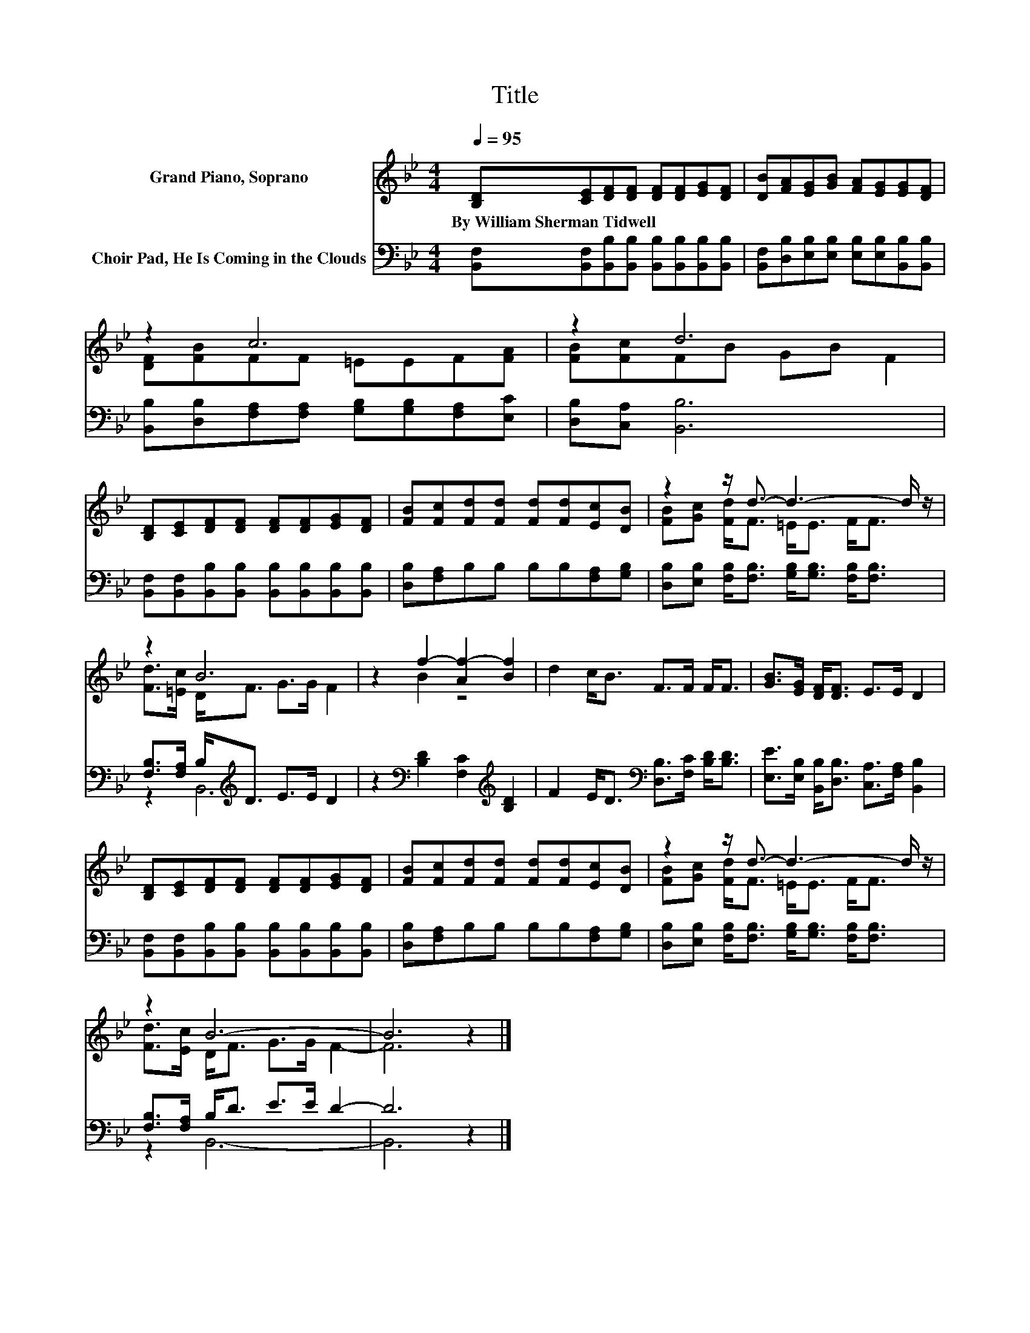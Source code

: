 X:1
T:Title
%%score ( 1 2 ) ( 3 4 )
L:1/8
Q:1/4=95
M:4/4
K:Bb
V:1 treble nm="Grand Piano, Soprano"
V:2 treble 
V:3 bass nm="Choir Pad, He Is Coming in the Clouds"
V:4 bass 
V:1
 [B,D][CE][DF][DF] [DF][DF][EG][DF] | [DB][FA][EG][GB] [FA][EG][EG][DF] | z2 c6 | z2 d6 | %4
w: By~William~Sherman~Tidwell * * * * * * *||||
 [B,D][CE][DF][DF] [DF][DF][EG][DF] | [FB][Fc][Fd][Fd] [Fd][Fd][Ec][DB] | z2 z/ d3/2- d3- d/ z/ | %7
w: |||
 z2 B6 | z2 f2- [Af-]2 [Bf]2 | d2 c<B F>F F<F | [GB]>[EG] [DF]<[DF] E>E D2 | %11
w: ||||
 [B,D][CE][DF][DF] [DF][DF][EG][DF] | [FB][Fc][Fd][Fd] [Fd][Fd][Ec][DB] | z2 z/ d3/2- d3- d/ z/ | %14
w: |||
 z2 B6- | B6 z2 |] %16
w: ||
V:2
 x8 | x8 | [DF][FB]FF =EEF[FA] | [FB][Fc]FB GB F2 | x8 | x8 | [FB][Gc] [Fd]<F =E<E F<F | %7
 [Fd]>[=Ec] D<F G>G F2 | z2 B2 z4 | x8 | x8 | x8 | x8 | [FB][Gc] [Fd]<F =E<E F<F | %14
 [Fd]>[Ec] D<F G>G F2- | F6 z2 |] %16
V:3
 [B,,F,][B,,F,][B,,B,][B,,B,] [B,,B,][B,,B,][B,,B,][B,,B,] | %1
 [B,,F,][D,B,][E,B,][E,B,] [E,B,][E,B,][B,,B,][B,,B,] | %2
 [B,,B,][D,B,][F,A,][F,A,] [G,B,][G,B,][F,A,][E,C] | [D,B,][C,A,] [B,,B,]6 | %4
 [B,,F,][B,,F,][B,,B,][B,,B,] [B,,B,][B,,B,][B,,B,][B,,B,] | [D,B,][F,A,]B,B, B,B,[F,A,][G,B,] | %6
 [D,B,][E,B,] [F,B,]<[F,B,] [G,B,]<[G,B,] [F,B,]<[F,B,] | [F,B,]>[F,A,] B,<[K:treble]D E>E D2 | %8
 z2[K:bass] [B,D]2 [F,C]2[K:treble] [B,D]2 | F2 E<D[K:bass] [D,B,]>[F,C] [B,D]<[B,D] | %10
 [E,E]>[E,B,] [B,,B,]<[D,B,] [C,A,]>[F,A,] [B,,B,]2 | %11
 [B,,F,][B,,F,][B,,B,][B,,B,] [B,,B,][B,,B,][B,,B,][B,,B,] | [D,B,][F,A,]B,B, B,B,[F,A,][G,B,] | %13
 [D,B,][E,B,] [F,B,]<[F,B,] [G,B,]<[G,B,] [F,B,]<[F,B,] | [F,B,]>[F,A,] B,<D E>E D2- | D6 z2 |] %16
V:4
 x8 | x8 | x8 | x8 | x8 | x8 | x8 | z2 B,,6[K:treble] | x2[K:bass] x4[K:treble] x2 | %9
 x4[K:bass] x4 | x8 | x8 | x8 | x8 | z2 B,,6- | B,,6 z2 |] %16

